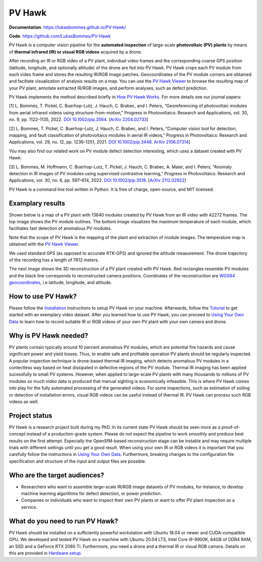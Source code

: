 PV Hawk
=======

**Documentation**: https://lukasbommes.github.io/PV-Hawk/

**Code**: https://github.com/LukasBommes/PV-Hawk

PV Hawk is a computer vision pipeline for the **automated inspection** of large-scale **photovoltaic (PV) plants** by means of **thermal infrared (IR) or visual RGB videos** acquired by a drone.

After recording an IR or RGB video of a PV plant, individual video frames and the corresponding coarse GPS position (latitude, longitude, and optionally altitude) of the drone are fed into PV Hawk. PV Hawk crops each PV module from each video frame and stores the resulting IR/RGB image patches. Geocoordinates of the PV module corners are obtained and faciltate visualization of analysis results on a map. You can use the `PV Hawk Viewer <https://github.com/LukasBommes/PV-Hawk-Viewer>`_ to browse the resulting map of your PV plant, annotate extracted IR/RGB images, and perform analyses, such as defect prediction.

.. raw:: html

    <embed>
      <object data="high_level_overview.png" type="image/png" style="width: 100%;">
        <img src="docs/source/images/high_level_overview.png">
      </object>
    </embed>

PV Hawk implements the method described briefly in `How PV Hawk Works <https://lukasbommes.github.io/PV-Hawk/method.html>`_. For more details see our journal papers:

[1] L. Bommes, T. Pickel, C. Buerhop-Lutz, J. Hauch, C. Brabec, and I. Peters, “Georeferencing of photovoltaic modules from aerial infrared videos using structure-from-motion,” Progress in Photovoltaics: Research and Applications, vol. 30, no. 9, pp. 1122–1135, 2022. `DOI 10.1002/pip.3564 <https://doi.org/10.1002/pip.3564>`_. [`ArXiv 2204.02733 <https://arxiv.org/abs/2204.02733>`_]

[2] L. Bommes, T. Pickel, C. Buerhop-Lutz, J. Hauch, C. Brabec, and I. Peters, “Computer vision tool for detection, mapping, and fault classification of photovoltaics modules in aerial IR videos,” Progress in Photovoltaics: Research and Applications, vol. 29, no. 12, pp. 1236–1251, 2021. `DOI 10.1002/pip.3448 <https://doi.org/10.1002/pip.3448>`_. `ArXiv 2106.07314 <https://arxiv.org/abs/2106.07314>`_]

You may also find our related work on PV module defect detection interesting, which uses a dataset created with PV Hawk:

[3] L. Bommes, M. Hoffmann, C. Buerhop-Lutz, T. Pickel, J. Hauch, C. Brabec, A. Maier, and I. Peters, “Anomaly detection in IR images of PV modules using supervised contrastive learning,” Progress in Photovoltaics: Research and Applications, vol. 30, no. 6, pp. 597–614, 2022. `DOI 10.1002/pip.3518 <https://doi.org/10.1002/pip.3518>`_. [`ArXiv 2112.02922 <https://arxiv.org/abs/2112.02922>`_]

PV Hawk is a command line tool written in Python. It is free of charge, open-source, and MIT licensed.

Examplary results
-----------------

Shown below is a map of a PV plant with 13640 modules created by PV Hawk from an IR video with 42272 frames. The top image shows the PV module outlines. The bottom image visualizes the maximum temperature of each module, which facilitates fast detection of anomalous PV modules.

Note that the scope of PV Hawk is the mapping of the plant and extraction of module images. The temperature map is obtained with the `PV Hawk Viewer <https://github.com/LukasBommes/PV-Hawk-Viewer>`_.

We used standard GPS (as opposed to accurate RTK-GPS) and ignored the altitude measurement. The drone trajectory of the recording has a length of 7612 meters.

.. raw:: html

    <embed>
      <object data="example_outputs/module_layout.png" type="image/png" style="width: 100%;">
        <img src="docs/source/images/example_outputs/module_layout.png">
      </object>
    </embed>

.. raw:: html

    <embed>
      <object data="example_outputs/mean_of_max_temps_corrected.png" type="image/png" style="width: 100%;">
        <img src="docs/source/images/example_outputs/mean_of_max_temps_corrected.png">
      </object>
    </embed>

The next image shows the 3D reconstruction of a PV plant created with PV Hawk. Red rectangles resemble PV modules and the black line corresponds to reconstructed camera positions. Coordinates of the reconstruction are `WGS84 geocoordinates <https://en.wikipedia.org/wiki/World_Geodetic_System>`_, i.e latitude, longitude, and altitude.

.. raw:: html

    <embed>
      <object data="example_outputs/reconstruction.png" type="image/png" style="width: 100%;">
        <img src="docs/source/images/example_outputs/reconstruction.png">
      </object>
    </embed>

How to use PV Hawk?
-------------------

Please follow the `Installation <https://lukasbommes.github.io/PV-Hawk/installation.html>`_ instructions to setup PV Hawk on your machine. Afterwards, follow the `Tutorial <https://lukasbommes.github.io/PV-Hawk/tutorial.html>`_ to get started with an exemplary video dataset. After you learned how to use PV Hawk, you can proceed to `Using Your Own Data <https://lukasbommes.github.io/PV-Hawk/using_own_data.html#using-own-data>`_ to learn how to record suitable IR or RGB videos of your own PV plant with your own camera and drone.

Why is PV Hawk needed?
----------------------

PV plants contain typically around 10 percent anomalous PV modules, which are potential fire hazards and cause significant power and yield losses. Thus, to enable safe and profitable operation PV plants should be regularly inspected. A popular inspection technique is drone-based thermal IR imaging, which detects anomalous PV modules in a contectless way based on heat dissipated in defective regions of the PV module. Thermal IR imaging has been applied sucessfully to small PV systems. However, when applied to large-scale PV plants with many thousands to millions of PV modules so much video data is produced that manual sighting is economically infeasible. This is where PV Hawk comes into play for the fully automated processing of the generated videos. For some inspections, such as estimation of soiling or detection of installation errors, visual RGB videos can be useful instead of thermal IR. PV Hawk can process such RGB videos as well.

Project status
--------------

PV Hawk is a research project built during my PhD. In its current state PV Hawk should be seen more as a proof-of-concept instead of a production-grade system. Please do not expect the pipeline to work smoothly and produce best results on the first attempt. Especially the OpenSfM-based reconstruction stage can be instable and may require multiple trials with different settings until you get a good result. When using your own IR or RGB videos it is important that you carefully follow the instructions in `Using Your Own Data <https://lukasbommes.github.io/PV-Hawk/using_own_data.html#using-own-data>`_. Furthermore, breaking changes to the configuration file specification and structure of the input and output files are possible.

Who are the target audiences?
-----------------------------

- Researchers who want to assemble large-scale IR/RGB image datasets of PV modules, for instance, to develop machine learning algorithms for defect detection, or power prediction.

- Companies or individuals who want to inspect their own PV plants or want to offer PV plant inspection as a service. 

What do you need to run PV Hawk?
--------------------------------

PV Hawk should be installed on a sufficiently powerful workstation with Ubuntu 18.04 or newer and CUDA-compatible GPU. We developed and tested PV Hawk on a machine with Ubuntu 20.04 LTS, Intel Core i9-9900K, 64GB of DDR4 RAM, an SSD and a GeForce RTX 2080 Ti. Furthermore, you need a drone and a thermal IR or visual RGB camera. Details on this are provided in `Hardware setup <https://lukasbommes.github.io/PV-Hawk/using_own_data.html#hardware-setup>`_.
